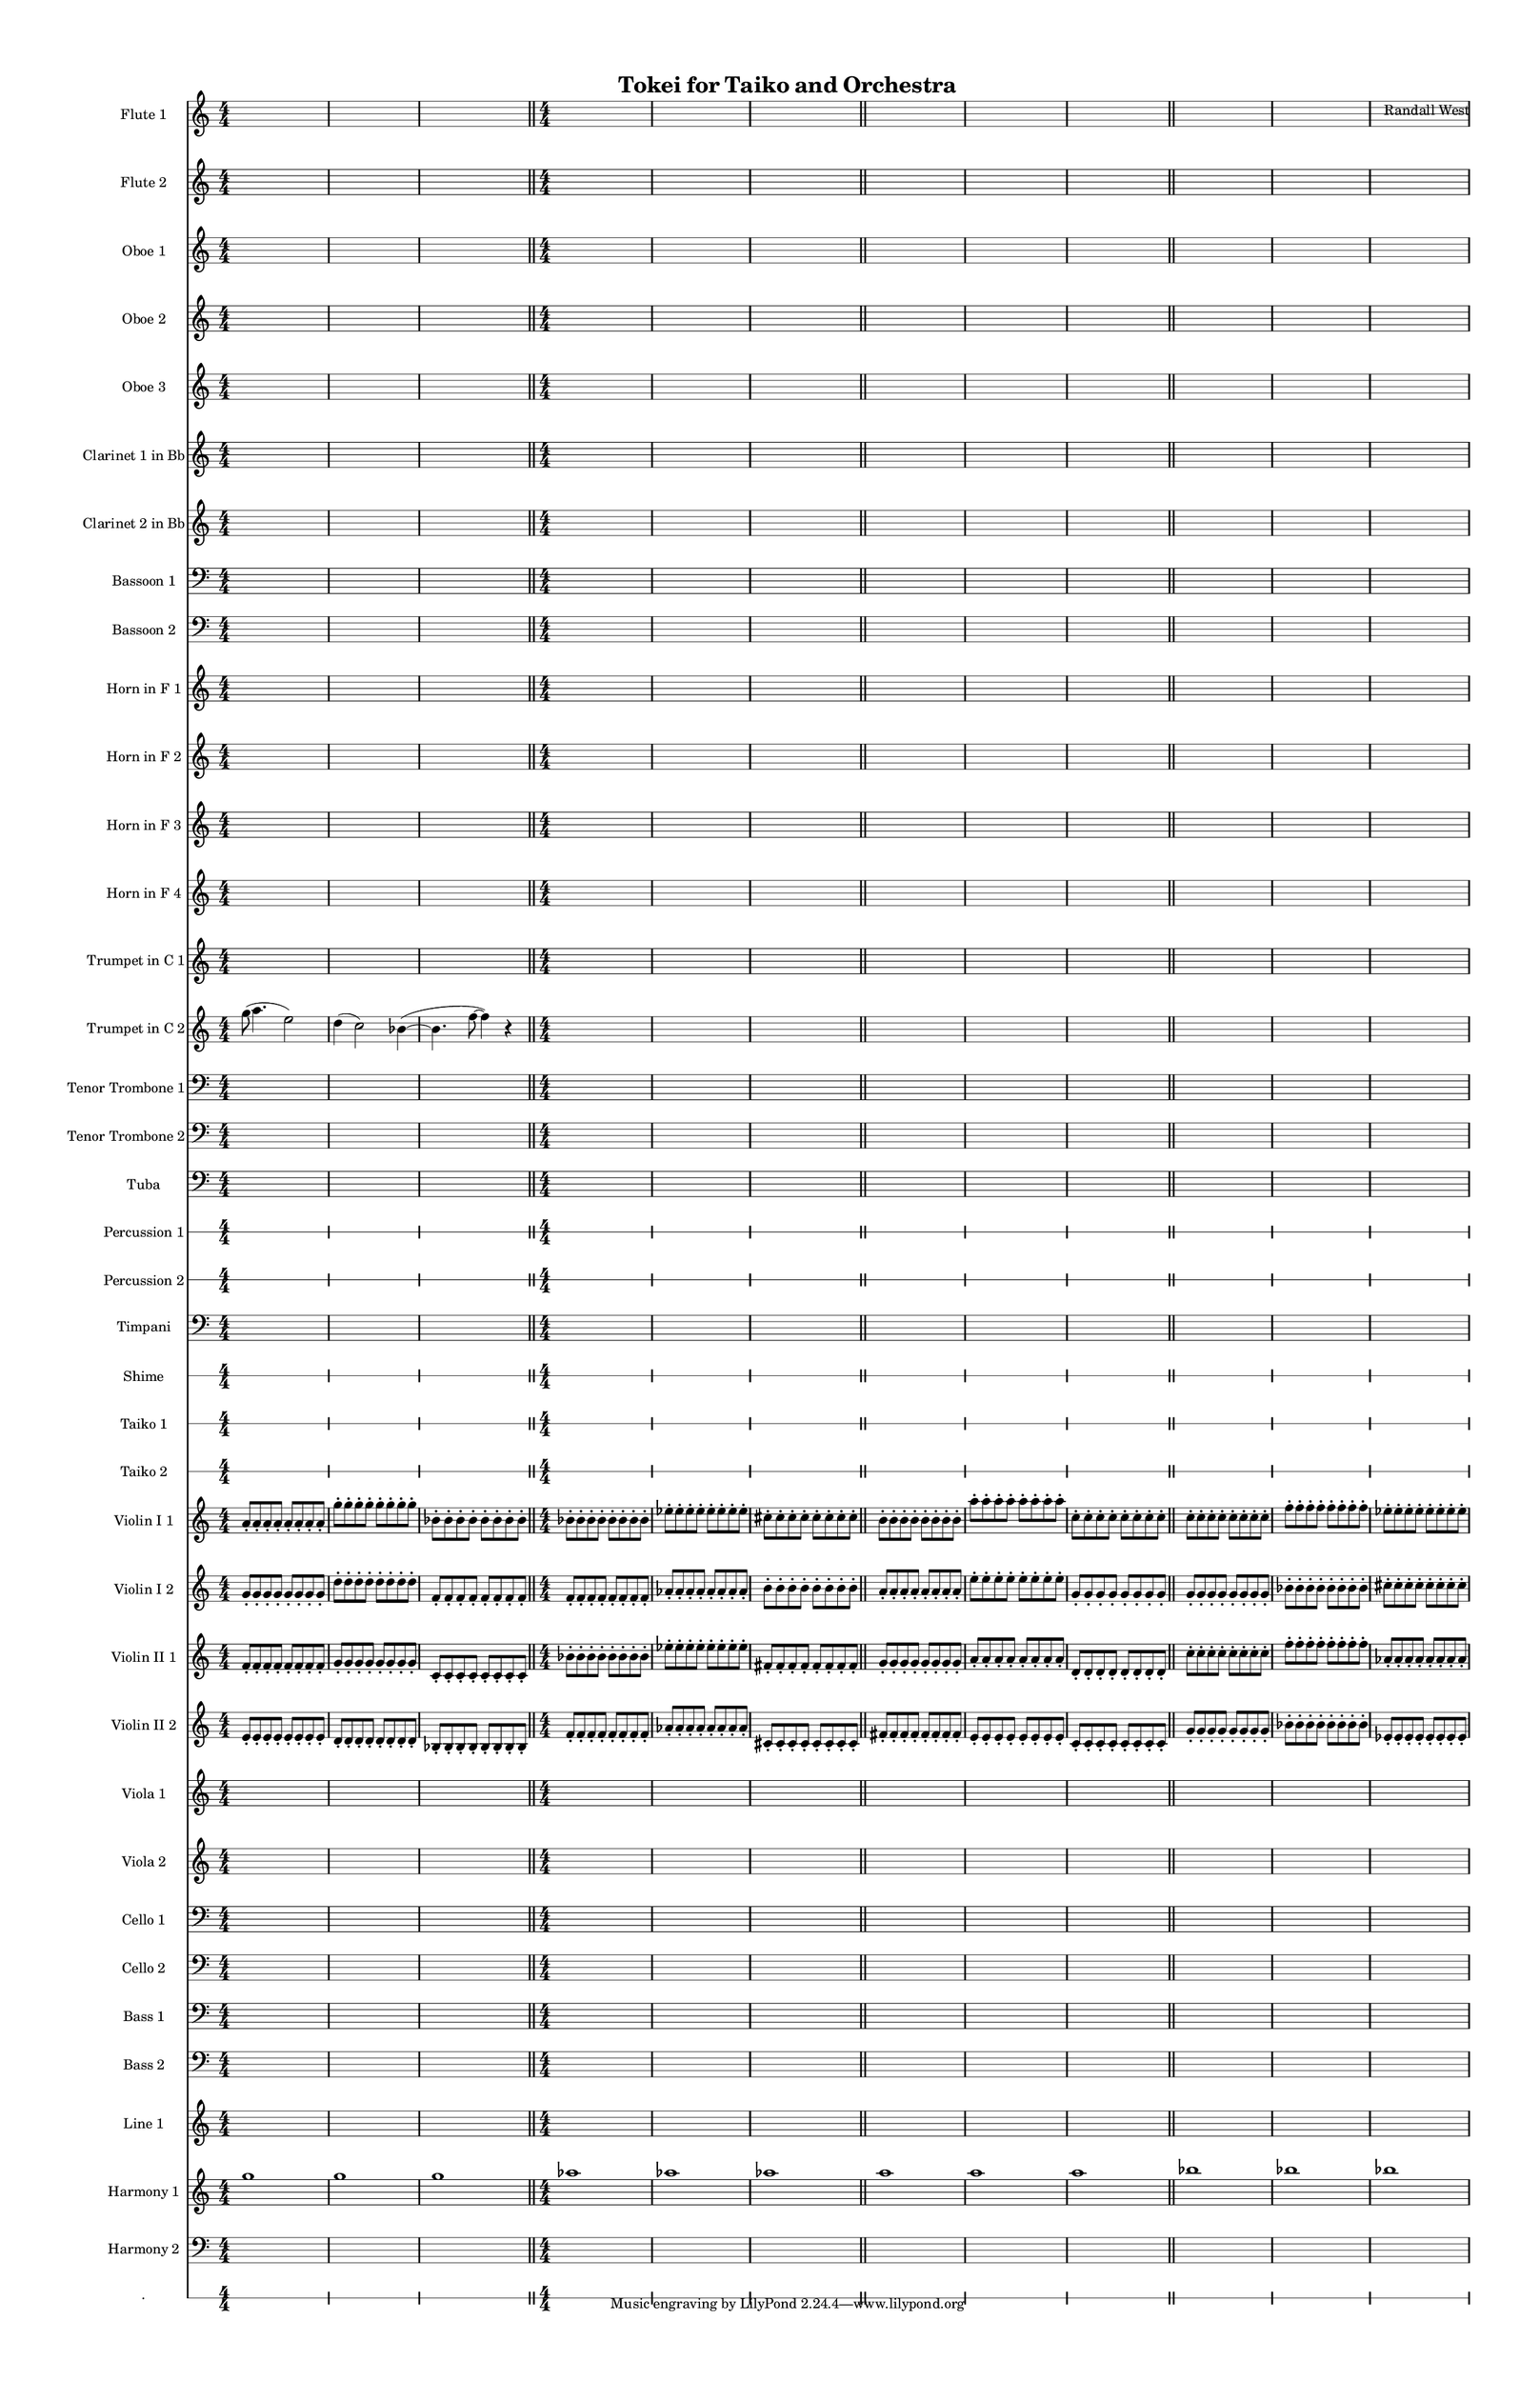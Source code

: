 % 2015-01-31 18:23

\version "2.18.2"
\language "english"

#(set-global-staff-size 13)

\header {
	composer = \markup { Randall West }
	title = \markup { Tokei for Taiko and Orchestra }
}

\layout {
	\context {
		\override VerticalAxisGroup #'remove-first = ##t
	}
}

\paper {
	bottom-margin = 0.5\in
	left-margin = 0.75\in
	paper-height = 17\in
	paper-width = 11\in
	right-margin = 0.5\in
	system-separator-markup = \slashSeparator
	system-system-spacing = #'((basic-distance . 0) (minimum-distance . 0) (padding . 20) (stretchability . 0))
	top-margin = 0.5\in
}

\score {
	\context Score = "clepsydra-material" \with {
		\override StaffGrouper #'staff-staff-spacing = #'((basic-distance . 0) (minimum-distance . 0) (padding . 8) (stretchability . 0))
		\override StaffSymbol #'thickness = #0.5
		\override VerticalAxisGroup #'staff-staff-spacing = #'((basic-distance . 0) (minimum-distance . 0) (padding . 8) (stretchability . 0))
		markFormatter = #format-mark-box-numbers
	} <<
		\context Staff = "flute1" {
			\set Staff.instrumentName = \markup { Flute 1 }
			\set Staff.shortInstrumentName = \markup { Fl.1 }
			\numericTimeSignature
			{
				\time 4/4
				s1 * 1
			}
			{
				s1 * 1
			}
			{
				s1 * 1
				\bar "||"
			}
			{
				s1 * 1
			}
			{
				s1 * 1
			}
			{
				s1 * 1
				\bar "||"
			}
			{
				s1 * 1
			}
			{
				s1 * 1
			}
			{
				s1 * 1
				\bar "||"
			}
			{
				s1 * 1
			}
			{
				s1 * 1
			}
			{
				s1 * 1
			}
		}
		\context Staff = "flute2" {
			\set Staff.instrumentName = \markup { Flute 2 }
			\set Staff.shortInstrumentName = \markup { Fl.2 }
			\numericTimeSignature
			{
				\time 4/4
				s1 * 1
			}
			{
				s1 * 1
			}
			{
				s1 * 1
				\bar "||"
			}
			{
				s1 * 1
			}
			{
				s1 * 1
			}
			{
				s1 * 1
				\bar "||"
			}
			{
				s1 * 1
			}
			{
				s1 * 1
			}
			{
				s1 * 1
				\bar "||"
			}
			{
				s1 * 1
			}
			{
				s1 * 1
			}
			{
				s1 * 1
			}
		}
		\context Staff = "oboe1" {
			\set Staff.instrumentName = \markup { Oboe 1 }
			\set Staff.shortInstrumentName = \markup { Ob.1 }
			\numericTimeSignature
			{
				\time 4/4
				s1 * 1
			}
			{
				s1 * 1
			}
			{
				s1 * 1
				\bar "||"
			}
			{
				s1 * 1
			}
			{
				s1 * 1
			}
			{
				s1 * 1
				\bar "||"
			}
			{
				s1 * 1
			}
			{
				s1 * 1
			}
			{
				s1 * 1
				\bar "||"
			}
			{
				s1 * 1
			}
			{
				s1 * 1
			}
			{
				s1 * 1
			}
		}
		\context Staff = "oboe2" {
			\set Staff.instrumentName = \markup { Oboe 2 }
			\set Staff.shortInstrumentName = \markup { Ob.2 }
			\numericTimeSignature
			{
				\time 4/4
				s1 * 1
			}
			{
				s1 * 1
			}
			{
				s1 * 1
				\bar "||"
			}
			{
				s1 * 1
			}
			{
				s1 * 1
			}
			{
				s1 * 1
				\bar "||"
			}
			{
				s1 * 1
			}
			{
				s1 * 1
			}
			{
				s1 * 1
				\bar "||"
			}
			{
				s1 * 1
			}
			{
				s1 * 1
			}
			{
				s1 * 1
			}
		}
		\context Staff = "oboe3" {
			\set Staff.instrumentName = \markup { Oboe 3 }
			\set Staff.shortInstrumentName = \markup { Ob.3 }
			\numericTimeSignature
			{
				\time 4/4
				s1 * 1
			}
			{
				s1 * 1
			}
			{
				s1 * 1
				\bar "||"
			}
			{
				s1 * 1
			}
			{
				s1 * 1
			}
			{
				s1 * 1
				\bar "||"
			}
			{
				s1 * 1
			}
			{
				s1 * 1
			}
			{
				s1 * 1
				\bar "||"
			}
			{
				s1 * 1
			}
			{
				s1 * 1
			}
			{
				s1 * 1
			}
		}
		\context Staff = "clarinet1" {
			\set Staff.instrumentName = \markup { Clarinet 1 in Bb }
			\set Staff.shortInstrumentName = \markup { Cl.1 }
			\numericTimeSignature
			{
				\time 4/4
				s1 * 1
			}
			{
				s1 * 1
			}
			{
				s1 * 1
				\bar "||"
			}
			{
				s1 * 1
			}
			{
				s1 * 1
			}
			{
				s1 * 1
				\bar "||"
			}
			{
				s1 * 1
			}
			{
				s1 * 1
			}
			{
				s1 * 1
				\bar "||"
			}
			{
				s1 * 1
			}
			{
				s1 * 1
			}
			{
				s1 * 1
			}
		}
		\context Staff = "clarinet2" {
			\set Staff.instrumentName = \markup { Clarinet 2 in Bb }
			\set Staff.shortInstrumentName = \markup { Cl.2 }
			\numericTimeSignature
			{
				\time 4/4
				s1 * 1
			}
			{
				s1 * 1
			}
			{
				s1 * 1
				\bar "||"
			}
			{
				s1 * 1
			}
			{
				s1 * 1
			}
			{
				s1 * 1
				\bar "||"
			}
			{
				s1 * 1
			}
			{
				s1 * 1
			}
			{
				s1 * 1
				\bar "||"
			}
			{
				s1 * 1
			}
			{
				s1 * 1
			}
			{
				s1 * 1
			}
		}
		\context Staff = "bassoon1" {
			\clef "bass"
			\set Staff.instrumentName = \markup { Bassoon 1 }
			\set Staff.shortInstrumentName = \markup { Bsn.1 }
			\numericTimeSignature
			{
				\time 4/4
				s1 * 1
			}
			{
				s1 * 1
			}
			{
				s1 * 1
				\bar "||"
			}
			{
				s1 * 1
			}
			{
				s1 * 1
			}
			{
				s1 * 1
				\bar "||"
			}
			{
				s1 * 1
			}
			{
				s1 * 1
			}
			{
				s1 * 1
				\bar "||"
			}
			{
				s1 * 1
			}
			{
				s1 * 1
			}
			{
				s1 * 1
			}
		}
		\context Staff = "bassoon2" {
			\clef "bass"
			\set Staff.instrumentName = \markup { Bassoon 2 }
			\set Staff.shortInstrumentName = \markup { Bsn.2 }
			\numericTimeSignature
			{
				\time 4/4
				s1 * 1
			}
			{
				s1 * 1
			}
			{
				s1 * 1
				\bar "||"
			}
			{
				s1 * 1
			}
			{
				s1 * 1
			}
			{
				s1 * 1
				\bar "||"
			}
			{
				s1 * 1
			}
			{
				s1 * 1
			}
			{
				s1 * 1
				\bar "||"
			}
			{
				s1 * 1
			}
			{
				s1 * 1
			}
			{
				s1 * 1
			}
		}
		\context Staff = "horn1" {
			\set Staff.instrumentName = \markup { Horn in F 1 }
			\set Staff.shortInstrumentName = \markup { Hn.1 }
			\numericTimeSignature
			{
				\time 4/4
				s1 * 1
			}
			{
				s1 * 1
			}
			{
				s1 * 1
				\bar "||"
			}
			{
				s1 * 1
			}
			{
				s1 * 1
			}
			{
				s1 * 1
				\bar "||"
			}
			{
				s1 * 1
			}
			{
				s1 * 1
			}
			{
				s1 * 1
				\bar "||"
			}
			{
				s1 * 1
			}
			{
				s1 * 1
			}
			{
				s1 * 1
			}
		}
		\context Staff = "horn2" {
			\set Staff.instrumentName = \markup { Horn in F 2 }
			\set Staff.shortInstrumentName = \markup { Hn.2 }
			\numericTimeSignature
			{
				\time 4/4
				s1 * 1
			}
			{
				s1 * 1
			}
			{
				s1 * 1
				\bar "||"
			}
			{
				s1 * 1
			}
			{
				s1 * 1
			}
			{
				s1 * 1
				\bar "||"
			}
			{
				s1 * 1
			}
			{
				s1 * 1
			}
			{
				s1 * 1
				\bar "||"
			}
			{
				s1 * 1
			}
			{
				s1 * 1
			}
			{
				s1 * 1
			}
		}
		\context Staff = "horn3" {
			\set Staff.instrumentName = \markup { Horn in F 3 }
			\set Staff.shortInstrumentName = \markup { Hn.3 }
			\numericTimeSignature
			{
				\time 4/4
				s1 * 1
			}
			{
				s1 * 1
			}
			{
				s1 * 1
				\bar "||"
			}
			{
				s1 * 1
			}
			{
				s1 * 1
			}
			{
				s1 * 1
				\bar "||"
			}
			{
				s1 * 1
			}
			{
				s1 * 1
			}
			{
				s1 * 1
				\bar "||"
			}
			{
				s1 * 1
			}
			{
				s1 * 1
			}
			{
				s1 * 1
			}
		}
		\context Staff = "horn4" {
			\set Staff.instrumentName = \markup { Horn in F 4 }
			\set Staff.shortInstrumentName = \markup { Hn.4 }
			\numericTimeSignature
			{
				\time 4/4
				s1 * 1
			}
			{
				s1 * 1
			}
			{
				s1 * 1
				\bar "||"
			}
			{
				s1 * 1
			}
			{
				s1 * 1
			}
			{
				s1 * 1
				\bar "||"
			}
			{
				s1 * 1
			}
			{
				s1 * 1
			}
			{
				s1 * 1
				\bar "||"
			}
			{
				s1 * 1
			}
			{
				s1 * 1
			}
			{
				s1 * 1
			}
		}
		\context Staff = "trumpet1" {
			\set Staff.instrumentName = \markup { Trumpet in C 1 }
			\set Staff.shortInstrumentName = \markup { Tpt.1 }
			\numericTimeSignature
			{
				\time 4/4
				s1 * 1
			}
			{
				s1 * 1
			}
			{
				s1 * 1
				\bar "||"
			}
			{
				s1 * 1
			}
			{
				s1 * 1
			}
			{
				s1 * 1
				\bar "||"
			}
			{
				s1 * 1
			}
			{
				s1 * 1
			}
			{
				s1 * 1
				\bar "||"
			}
			{
				s1 * 1
			}
			{
				s1 * 1
			}
			{
				s1 * 1
			}
		}
		\context Staff = "trumpet2" {
			\set Staff.instrumentName = \markup { Trumpet in C 2 }
			\set Staff.shortInstrumentName = \markup { Tpt.2 }
			\numericTimeSignature
			g''8 (
			a''4.
			e''2 )
			d''4 (
			c''2 )
			bf'4 ~ (
			bf'4.
			f''8 ~
			f''4 )
			r4
			\bar "||"
			{
				\time 4/4
				s1 * 1
			}
			{
				s1 * 1
			}
			{
				s1 * 1
				\bar "||"
			}
			{
				s1 * 1
			}
			{
				s1 * 1
			}
			{
				s1 * 1
				\bar "||"
			}
			{
				s1 * 1
			}
			{
				s1 * 1
			}
			{
				s1 * 1
			}
		}
		\context Staff = "trombone1" {
			\clef "bass"
			\set Staff.instrumentName = \markup { Tenor Trombone 1 }
			\set Staff.shortInstrumentName = \markup { Tbn.1 }
			\numericTimeSignature
			{
				\time 4/4
				s1 * 1
			}
			{
				s1 * 1
			}
			{
				s1 * 1
				\bar "||"
			}
			{
				s1 * 1
			}
			{
				s1 * 1
			}
			{
				s1 * 1
				\bar "||"
			}
			{
				s1 * 1
			}
			{
				s1 * 1
			}
			{
				s1 * 1
				\bar "||"
			}
			{
				s1 * 1
			}
			{
				s1 * 1
			}
			{
				s1 * 1
			}
		}
		\context Staff = "trombone2" {
			\clef "bass"
			\set Staff.instrumentName = \markup { Tenor Trombone 2 }
			\set Staff.shortInstrumentName = \markup { Tbn.2 }
			\numericTimeSignature
			{
				\time 4/4
				s1 * 1
			}
			{
				s1 * 1
			}
			{
				s1 * 1
				\bar "||"
			}
			{
				s1 * 1
			}
			{
				s1 * 1
			}
			{
				s1 * 1
				\bar "||"
			}
			{
				s1 * 1
			}
			{
				s1 * 1
			}
			{
				s1 * 1
				\bar "||"
			}
			{
				s1 * 1
			}
			{
				s1 * 1
			}
			{
				s1 * 1
			}
		}
		\context Staff = "tuba" {
			\clef "bass"
			\set Staff.instrumentName = \markup { Tuba }
			\set Staff.shortInstrumentName = \markup { Tba }
			\numericTimeSignature
			{
				\time 4/4
				s1 * 1
			}
			{
				s1 * 1
			}
			{
				s1 * 1
				\bar "||"
			}
			{
				s1 * 1
			}
			{
				s1 * 1
			}
			{
				s1 * 1
				\bar "||"
			}
			{
				s1 * 1
			}
			{
				s1 * 1
			}
			{
				s1 * 1
				\bar "||"
			}
			{
				s1 * 1
			}
			{
				s1 * 1
			}
			{
				s1 * 1
			}
		}
		\context RhythmicStaff = "perc1" {
			\set Staff.instrumentName = \markup { Percussion 1 }
			\set Staff.shortInstrumentName = \markup { Perc.1 }
			\numericTimeSignature
			{
				\time 4/4
				s1 * 1
			}
			{
				s1 * 1
			}
			{
				s1 * 1
				\bar "||"
			}
			{
				s1 * 1
			}
			{
				s1 * 1
			}
			{
				s1 * 1
				\bar "||"
			}
			{
				s1 * 1
			}
			{
				s1 * 1
			}
			{
				s1 * 1
				\bar "||"
			}
			{
				s1 * 1
			}
			{
				s1 * 1
			}
			{
				s1 * 1
			}
		}
		\context RhythmicStaff = "perc2" {
			\set Staff.instrumentName = \markup { Percussion 2 }
			\set Staff.shortInstrumentName = \markup { Perc.2 }
			\numericTimeSignature
			{
				\time 4/4
				s1 * 1
			}
			{
				s1 * 1
			}
			{
				s1 * 1
				\bar "||"
			}
			{
				s1 * 1
			}
			{
				s1 * 1
			}
			{
				s1 * 1
				\bar "||"
			}
			{
				s1 * 1
			}
			{
				s1 * 1
			}
			{
				s1 * 1
				\bar "||"
			}
			{
				s1 * 1
			}
			{
				s1 * 1
			}
			{
				s1 * 1
			}
		}
		\context Staff = "timpani" {
			\clef "bass"
			\set Staff.instrumentName = \markup { Timpani }
			\set Staff.shortInstrumentName = \markup { Timp }
			\numericTimeSignature
			{
				\time 4/4
				s1 * 1
			}
			{
				s1 * 1
			}
			{
				s1 * 1
				\bar "||"
			}
			{
				s1 * 1
			}
			{
				s1 * 1
			}
			{
				s1 * 1
				\bar "||"
			}
			{
				s1 * 1
			}
			{
				s1 * 1
			}
			{
				s1 * 1
				\bar "||"
			}
			{
				s1 * 1
			}
			{
				s1 * 1
			}
			{
				s1 * 1
			}
		}
		\context RhythmicStaff = "shime" {
			\set Staff.instrumentName = \markup { Shime }
			\set Staff.shortInstrumentName = \markup { Sh. }
			\numericTimeSignature
			{
				\time 4/4
				s1 * 1
			}
			{
				s1 * 1
			}
			{
				s1 * 1
				\bar "||"
			}
			{
				s1 * 1
			}
			{
				s1 * 1
			}
			{
				s1 * 1
				\bar "||"
			}
			{
				s1 * 1
			}
			{
				s1 * 1
			}
			{
				s1 * 1
				\bar "||"
			}
			{
				s1 * 1
			}
			{
				s1 * 1
			}
			{
				s1 * 1
			}
		}
		\context RhythmicStaff = "taiko1" {
			\set Staff.instrumentName = \markup { Taiko 1 }
			\set Staff.shortInstrumentName = \markup { T.1 }
			\numericTimeSignature
			\textLengthOn
			\dynamicUp
			{
				\time 4/4
				s1 * 1
			}
			{
				s1 * 1
			}
			{
				s1 * 1
				\bar "||"
			}
			{
				s1 * 1
			}
			{
				s1 * 1
			}
			{
				s1 * 1
				\bar "||"
			}
			{
				s1 * 1
			}
			{
				s1 * 1
			}
			{
				s1 * 1
				\bar "||"
			}
			{
				s1 * 1
			}
			{
				s1 * 1
			}
			{
				s1 * 1
			}
		}
		\context RhythmicStaff = "taiko2" {
			\set Staff.instrumentName = \markup { Taiko 2 }
			\set Staff.shortInstrumentName = \markup { T.2. }
			\numericTimeSignature
			\textLengthOn
			\dynamicUp
			{
				\time 4/4
				s1 * 1
			}
			{
				s1 * 1
			}
			{
				s1 * 1
				\bar "||"
			}
			{
				s1 * 1
			}
			{
				s1 * 1
			}
			{
				s1 * 1
				\bar "||"
			}
			{
				s1 * 1
			}
			{
				s1 * 1
			}
			{
				s1 * 1
				\bar "||"
			}
			{
				s1 * 1
			}
			{
				s1 * 1
			}
			{
				s1 * 1
			}
		}
		\context Staff = "violinI_div1" {
			\set Staff.instrumentName = \markup { Violin I 1 }
			\set Staff.shortInstrumentName = \markup { Vln.I.1 }
			\numericTimeSignature
			a'8 -\staccato
			a'8 -\staccato
			a'8 -\staccato
			a'8 -\staccato
			a'8 -\staccato
			a'8 -\staccato
			a'8 -\staccato
			a'8 -\staccato
			g''8 -\staccato
			g''8 -\staccato
			g''8 -\staccato
			g''8 -\staccato
			g''8 -\staccato
			g''8 -\staccato
			g''8 -\staccato
			g''8 -\staccato
			bf'8 -\staccato
			bf'8 -\staccato
			bf'8 -\staccato
			bf'8 -\staccato
			bf'8 -\staccato
			bf'8 -\staccato
			bf'8 -\staccato
			bf'8 -\staccato
			\bar "||"
			bf'8 -\staccato
			bf'8 -\staccato
			bf'8 -\staccato
			bf'8 -\staccato
			bf'8 -\staccato
			bf'8 -\staccato
			bf'8 -\staccato
			bf'8 -\staccato
			ef''8 -\staccato
			ef''8 -\staccato
			ef''8 -\staccato
			ef''8 -\staccato
			ef''8 -\staccato
			ef''8 -\staccato
			ef''8 -\staccato
			ef''8 -\staccato
			cs''8 -\staccato
			cs''8 -\staccato
			cs''8 -\staccato
			cs''8 -\staccato
			cs''8 -\staccato
			cs''8 -\staccato
			cs''8 -\staccato
			cs''8 -\staccato
			\bar "||"
			b'8 -\staccato
			b'8 -\staccato
			b'8 -\staccato
			b'8 -\staccato
			b'8 -\staccato
			b'8 -\staccato
			b'8 -\staccato
			b'8 -\staccato
			a''8 -\staccato
			a''8 -\staccato
			a''8 -\staccato
			a''8 -\staccato
			a''8 -\staccato
			a''8 -\staccato
			a''8 -\staccato
			a''8 -\staccato
			c''8 -\staccato
			c''8 -\staccato
			c''8 -\staccato
			c''8 -\staccato
			c''8 -\staccato
			c''8 -\staccato
			c''8 -\staccato
			c''8 -\staccato
			\bar "||"
			c''8 -\staccato
			c''8 -\staccato
			c''8 -\staccato
			c''8 -\staccato
			c''8 -\staccato
			c''8 -\staccato
			c''8 -\staccato
			c''8 -\staccato
			f''8 -\staccato
			f''8 -\staccato
			f''8 -\staccato
			f''8 -\staccato
			f''8 -\staccato
			f''8 -\staccato
			f''8 -\staccato
			f''8 -\staccato
			ef''8 -\staccato
			ef''8 -\staccato
			ef''8 -\staccato
			ef''8 -\staccato
			ef''8 -\staccato
			ef''8 -\staccato
			ef''8 -\staccato
			ef''8 -\staccato
		}
		\context Staff = "violinI_div2" {
			\set Staff.instrumentName = \markup { Violin I 2 }
			\set Staff.shortInstrumentName = \markup { Vln.I.2 }
			\numericTimeSignature
			g'8 -\staccato
			g'8 -\staccato
			g'8 -\staccato
			g'8 -\staccato
			g'8 -\staccato
			g'8 -\staccato
			g'8 -\staccato
			g'8 -\staccato
			d''8 -\staccato
			d''8 -\staccato
			d''8 -\staccato
			d''8 -\staccato
			d''8 -\staccato
			d''8 -\staccato
			d''8 -\staccato
			d''8 -\staccato
			f'8 -\staccato
			f'8 -\staccato
			f'8 -\staccato
			f'8 -\staccato
			f'8 -\staccato
			f'8 -\staccato
			f'8 -\staccato
			f'8 -\staccato
			\bar "||"
			f'8 -\staccato
			f'8 -\staccato
			f'8 -\staccato
			f'8 -\staccato
			f'8 -\staccato
			f'8 -\staccato
			f'8 -\staccato
			f'8 -\staccato
			af'8 -\staccato
			af'8 -\staccato
			af'8 -\staccato
			af'8 -\staccato
			af'8 -\staccato
			af'8 -\staccato
			af'8 -\staccato
			af'8 -\staccato
			b'8 -\staccato
			b'8 -\staccato
			b'8 -\staccato
			b'8 -\staccato
			b'8 -\staccato
			b'8 -\staccato
			b'8 -\staccato
			b'8 -\staccato
			\bar "||"
			a'8 -\staccato
			a'8 -\staccato
			a'8 -\staccato
			a'8 -\staccato
			a'8 -\staccato
			a'8 -\staccato
			a'8 -\staccato
			a'8 -\staccato
			e''8 -\staccato
			e''8 -\staccato
			e''8 -\staccato
			e''8 -\staccato
			e''8 -\staccato
			e''8 -\staccato
			e''8 -\staccato
			e''8 -\staccato
			g'8 -\staccato
			g'8 -\staccato
			g'8 -\staccato
			g'8 -\staccato
			g'8 -\staccato
			g'8 -\staccato
			g'8 -\staccato
			g'8 -\staccato
			\bar "||"
			g'8 -\staccato
			g'8 -\staccato
			g'8 -\staccato
			g'8 -\staccato
			g'8 -\staccato
			g'8 -\staccato
			g'8 -\staccato
			g'8 -\staccato
			bf'8 -\staccato
			bf'8 -\staccato
			bf'8 -\staccato
			bf'8 -\staccato
			bf'8 -\staccato
			bf'8 -\staccato
			bf'8 -\staccato
			bf'8 -\staccato
			cs''8 -\staccato
			cs''8 -\staccato
			cs''8 -\staccato
			cs''8 -\staccato
			cs''8 -\staccato
			cs''8 -\staccato
			cs''8 -\staccato
			cs''8 -\staccato
		}
		\context Staff = "violinII_div1" {
			\set Staff.instrumentName = \markup { Violin II 1 }
			\set Staff.shortInstrumentName = \markup { Vln.II.1 }
			\numericTimeSignature
			f'8 -\staccato
			f'8 -\staccato
			f'8 -\staccato
			f'8 -\staccato
			f'8 -\staccato
			f'8 -\staccato
			f'8 -\staccato
			f'8 -\staccato
			g'8 -\staccato
			g'8 -\staccato
			g'8 -\staccato
			g'8 -\staccato
			g'8 -\staccato
			g'8 -\staccato
			g'8 -\staccato
			g'8 -\staccato
			c'8 -\staccato
			c'8 -\staccato
			c'8 -\staccato
			c'8 -\staccato
			c'8 -\staccato
			c'8 -\staccato
			c'8 -\staccato
			c'8 -\staccato
			\bar "||"
			bf'8 -\staccato
			bf'8 -\staccato
			bf'8 -\staccato
			bf'8 -\staccato
			bf'8 -\staccato
			bf'8 -\staccato
			bf'8 -\staccato
			bf'8 -\staccato
			ef''8 -\staccato
			ef''8 -\staccato
			ef''8 -\staccato
			ef''8 -\staccato
			ef''8 -\staccato
			ef''8 -\staccato
			ef''8 -\staccato
			ef''8 -\staccato
			fs'8 -\staccato
			fs'8 -\staccato
			fs'8 -\staccato
			fs'8 -\staccato
			fs'8 -\staccato
			fs'8 -\staccato
			fs'8 -\staccato
			fs'8 -\staccato
			\bar "||"
			g'8 -\staccato
			g'8 -\staccato
			g'8 -\staccato
			g'8 -\staccato
			g'8 -\staccato
			g'8 -\staccato
			g'8 -\staccato
			g'8 -\staccato
			a'8 -\staccato
			a'8 -\staccato
			a'8 -\staccato
			a'8 -\staccato
			a'8 -\staccato
			a'8 -\staccato
			a'8 -\staccato
			a'8 -\staccato
			d'8 -\staccato
			d'8 -\staccato
			d'8 -\staccato
			d'8 -\staccato
			d'8 -\staccato
			d'8 -\staccato
			d'8 -\staccato
			d'8 -\staccato
			\bar "||"
			c''8 -\staccato
			c''8 -\staccato
			c''8 -\staccato
			c''8 -\staccato
			c''8 -\staccato
			c''8 -\staccato
			c''8 -\staccato
			c''8 -\staccato
			f''8 -\staccato
			f''8 -\staccato
			f''8 -\staccato
			f''8 -\staccato
			f''8 -\staccato
			f''8 -\staccato
			f''8 -\staccato
			f''8 -\staccato
			af'8 -\staccato
			af'8 -\staccato
			af'8 -\staccato
			af'8 -\staccato
			af'8 -\staccato
			af'8 -\staccato
			af'8 -\staccato
			af'8 -\staccato
		}
		\context Staff = "violinII_div2" {
			\set Staff.instrumentName = \markup { Violin II 2 }
			\set Staff.shortInstrumentName = \markup { Vln.II.2 }
			\numericTimeSignature
			e'8 -\staccato
			e'8 -\staccato
			e'8 -\staccato
			e'8 -\staccato
			e'8 -\staccato
			e'8 -\staccato
			e'8 -\staccato
			e'8 -\staccato
			d'8 -\staccato
			d'8 -\staccato
			d'8 -\staccato
			d'8 -\staccato
			d'8 -\staccato
			d'8 -\staccato
			d'8 -\staccato
			d'8 -\staccato
			bf8 -\staccato
			bf8 -\staccato
			bf8 -\staccato
			bf8 -\staccato
			bf8 -\staccato
			bf8 -\staccato
			bf8 -\staccato
			bf8 -\staccato
			\bar "||"
			f'8 -\staccato
			f'8 -\staccato
			f'8 -\staccato
			f'8 -\staccato
			f'8 -\staccato
			f'8 -\staccato
			f'8 -\staccato
			f'8 -\staccato
			af'8 -\staccato
			af'8 -\staccato
			af'8 -\staccato
			af'8 -\staccato
			af'8 -\staccato
			af'8 -\staccato
			af'8 -\staccato
			af'8 -\staccato
			cs'8 -\staccato
			cs'8 -\staccato
			cs'8 -\staccato
			cs'8 -\staccato
			cs'8 -\staccato
			cs'8 -\staccato
			cs'8 -\staccato
			cs'8 -\staccato
			\bar "||"
			fs'8 -\staccato
			fs'8 -\staccato
			fs'8 -\staccato
			fs'8 -\staccato
			fs'8 -\staccato
			fs'8 -\staccato
			fs'8 -\staccato
			fs'8 -\staccato
			e'8 -\staccato
			e'8 -\staccato
			e'8 -\staccato
			e'8 -\staccato
			e'8 -\staccato
			e'8 -\staccato
			e'8 -\staccato
			e'8 -\staccato
			c'8 -\staccato
			c'8 -\staccato
			c'8 -\staccato
			c'8 -\staccato
			c'8 -\staccato
			c'8 -\staccato
			c'8 -\staccato
			c'8 -\staccato
			\bar "||"
			g'8 -\staccato
			g'8 -\staccato
			g'8 -\staccato
			g'8 -\staccato
			g'8 -\staccato
			g'8 -\staccato
			g'8 -\staccato
			g'8 -\staccato
			bf'8 -\staccato
			bf'8 -\staccato
			bf'8 -\staccato
			bf'8 -\staccato
			bf'8 -\staccato
			bf'8 -\staccato
			bf'8 -\staccato
			bf'8 -\staccato
			ef'8 -\staccato
			ef'8 -\staccato
			ef'8 -\staccato
			ef'8 -\staccato
			ef'8 -\staccato
			ef'8 -\staccato
			ef'8 -\staccato
			ef'8 -\staccato
		}
		\context Staff = "viola_div1" {
			\set Staff.instrumentName = \markup { Viola 1 }
			\set Staff.shortInstrumentName = \markup { Vla.1 }
			\numericTimeSignature
			{
				\time 4/4
				s1 * 1
			}
			{
				s1 * 1
			}
			{
				s1 * 1
				\bar "||"
			}
			{
				s1 * 1
			}
			{
				s1 * 1
			}
			{
				s1 * 1
				\bar "||"
			}
			{
				s1 * 1
			}
			{
				s1 * 1
			}
			{
				s1 * 1
				\bar "||"
			}
			{
				s1 * 1
			}
			{
				s1 * 1
			}
			{
				s1 * 1
			}
		}
		\context Staff = "viola_div2" {
			\set Staff.instrumentName = \markup { Viola 2 }
			\set Staff.shortInstrumentName = \markup { Vla.2 }
			\numericTimeSignature
			{
				\time 4/4
				s1 * 1
			}
			{
				s1 * 1
			}
			{
				s1 * 1
				\bar "||"
			}
			{
				s1 * 1
			}
			{
				s1 * 1
			}
			{
				s1 * 1
				\bar "||"
			}
			{
				s1 * 1
			}
			{
				s1 * 1
			}
			{
				s1 * 1
				\bar "||"
			}
			{
				s1 * 1
			}
			{
				s1 * 1
			}
			{
				s1 * 1
			}
		}
		\context Staff = "cello_div1" {
			\clef "bass"
			\set Staff.instrumentName = \markup { Cello 1 }
			\set Staff.shortInstrumentName = \markup { Vc.1 }
			\numericTimeSignature
			{
				\time 4/4
				s1 * 1
			}
			{
				s1 * 1
			}
			{
				s1 * 1
				\bar "||"
			}
			{
				s1 * 1
			}
			{
				s1 * 1
			}
			{
				s1 * 1
				\bar "||"
			}
			{
				s1 * 1
			}
			{
				s1 * 1
			}
			{
				s1 * 1
				\bar "||"
			}
			{
				s1 * 1
			}
			{
				s1 * 1
			}
			{
				s1 * 1
			}
		}
		\context Staff = "cello_div2" {
			\clef "bass"
			\set Staff.instrumentName = \markup { Cello 2 }
			\set Staff.shortInstrumentName = \markup { Vc.2 }
			\numericTimeSignature
			{
				\time 4/4
				s1 * 1
			}
			{
				s1 * 1
			}
			{
				s1 * 1
				\bar "||"
			}
			{
				s1 * 1
			}
			{
				s1 * 1
			}
			{
				s1 * 1
				\bar "||"
			}
			{
				s1 * 1
			}
			{
				s1 * 1
			}
			{
				s1 * 1
				\bar "||"
			}
			{
				s1 * 1
			}
			{
				s1 * 1
			}
			{
				s1 * 1
			}
		}
		\context Staff = "bass_div1" {
			\clef "bass"
			\set Staff.instrumentName = \markup { Bass 1 }
			\set Staff.shortInstrumentName = \markup { Cb.1 }
			\numericTimeSignature
			{
				\time 4/4
				s1 * 1
			}
			{
				s1 * 1
			}
			{
				s1 * 1
				\bar "||"
			}
			{
				s1 * 1
			}
			{
				s1 * 1
			}
			{
				s1 * 1
				\bar "||"
			}
			{
				s1 * 1
			}
			{
				s1 * 1
			}
			{
				s1 * 1
				\bar "||"
			}
			{
				s1 * 1
			}
			{
				s1 * 1
			}
			{
				s1 * 1
			}
		}
		\context Staff = "bass_div2" {
			\clef "bass"
			\set Staff.instrumentName = \markup { Bass 2 }
			\set Staff.shortInstrumentName = \markup { Cb.2 }
			\numericTimeSignature
			{
				\time 4/4
				s1 * 1
			}
			{
				s1 * 1
			}
			{
				s1 * 1
				\bar "||"
			}
			{
				s1 * 1
			}
			{
				s1 * 1
			}
			{
				s1 * 1
				\bar "||"
			}
			{
				s1 * 1
			}
			{
				s1 * 1
			}
			{
				s1 * 1
				\bar "||"
			}
			{
				s1 * 1
			}
			{
				s1 * 1
			}
			{
				s1 * 1
			}
		}
		\context Staff = "line_1" {
			\set Staff.instrumentName = \markup { Line 1 }
			\set Staff.shortInstrumentName = \markup { Ln.1 }
			\numericTimeSignature
			{
				\time 4/4
				s1 * 1
			}
			{
				s1 * 1
			}
			{
				s1 * 1
				\bar "||"
			}
			{
				s1 * 1
			}
			{
				s1 * 1
			}
			{
				s1 * 1
				\bar "||"
			}
			{
				s1 * 1
			}
			{
				s1 * 1
			}
			{
				s1 * 1
				\bar "||"
			}
			{
				s1 * 1
			}
			{
				s1 * 1
			}
			{
				s1 * 1
			}
		}
		\context Staff = "harmony_1" {
			\set Staff.instrumentName = \markup { Harmony 1 }
			\set Staff.shortInstrumentName = \markup { Har.1 }
			\numericTimeSignature
			g''1
			g''1
			g''1
			\bar "||"
			af''1
			af''1
			af''1
			\bar "||"
			a''1
			a''1
			a''1
			\bar "||"
			bf''1
			bf''1
			bf''1
		}
		\context Staff = "harmony_2" {
			\clef "bass"
			\set Staff.instrumentName = \markup { Harmony 2 }
			\set Staff.shortInstrumentName = \markup { Har.2 }
			\numericTimeSignature
			{
				\time 4/4
				s1 * 1
			}
			{
				s1 * 1
			}
			{
				s1 * 1
				\bar "||"
			}
			{
				s1 * 1
			}
			{
				s1 * 1
			}
			{
				s1 * 1
				\bar "||"
			}
			{
				s1 * 1
			}
			{
				s1 * 1
			}
			{
				s1 * 1
				\bar "||"
			}
			{
				s1 * 1
			}
			{
				s1 * 1
			}
			{
				s1 * 1
			}
		}
		\context RhythmicStaff = "dummy" {
			\set Staff.instrumentName = \markup { . }
			\set Staff.shortInstrumentName = \markup { . }
			\numericTimeSignature
			{
				\time 4/4
				s1 * 1
			}
			{
				s1 * 1
			}
			{
				s1 * 1
				\bar "||"
			}
			{
				s1 * 1
			}
			{
				s1 * 1
			}
			{
				s1 * 1
				\bar "||"
			}
			{
				s1 * 1
			}
			{
				s1 * 1
			}
			{
				s1 * 1
				\bar "||"
			}
			{
				s1 * 1
			}
			{
				s1 * 1
			}
			{
				s1 * 1
			}
		}
	>>
}